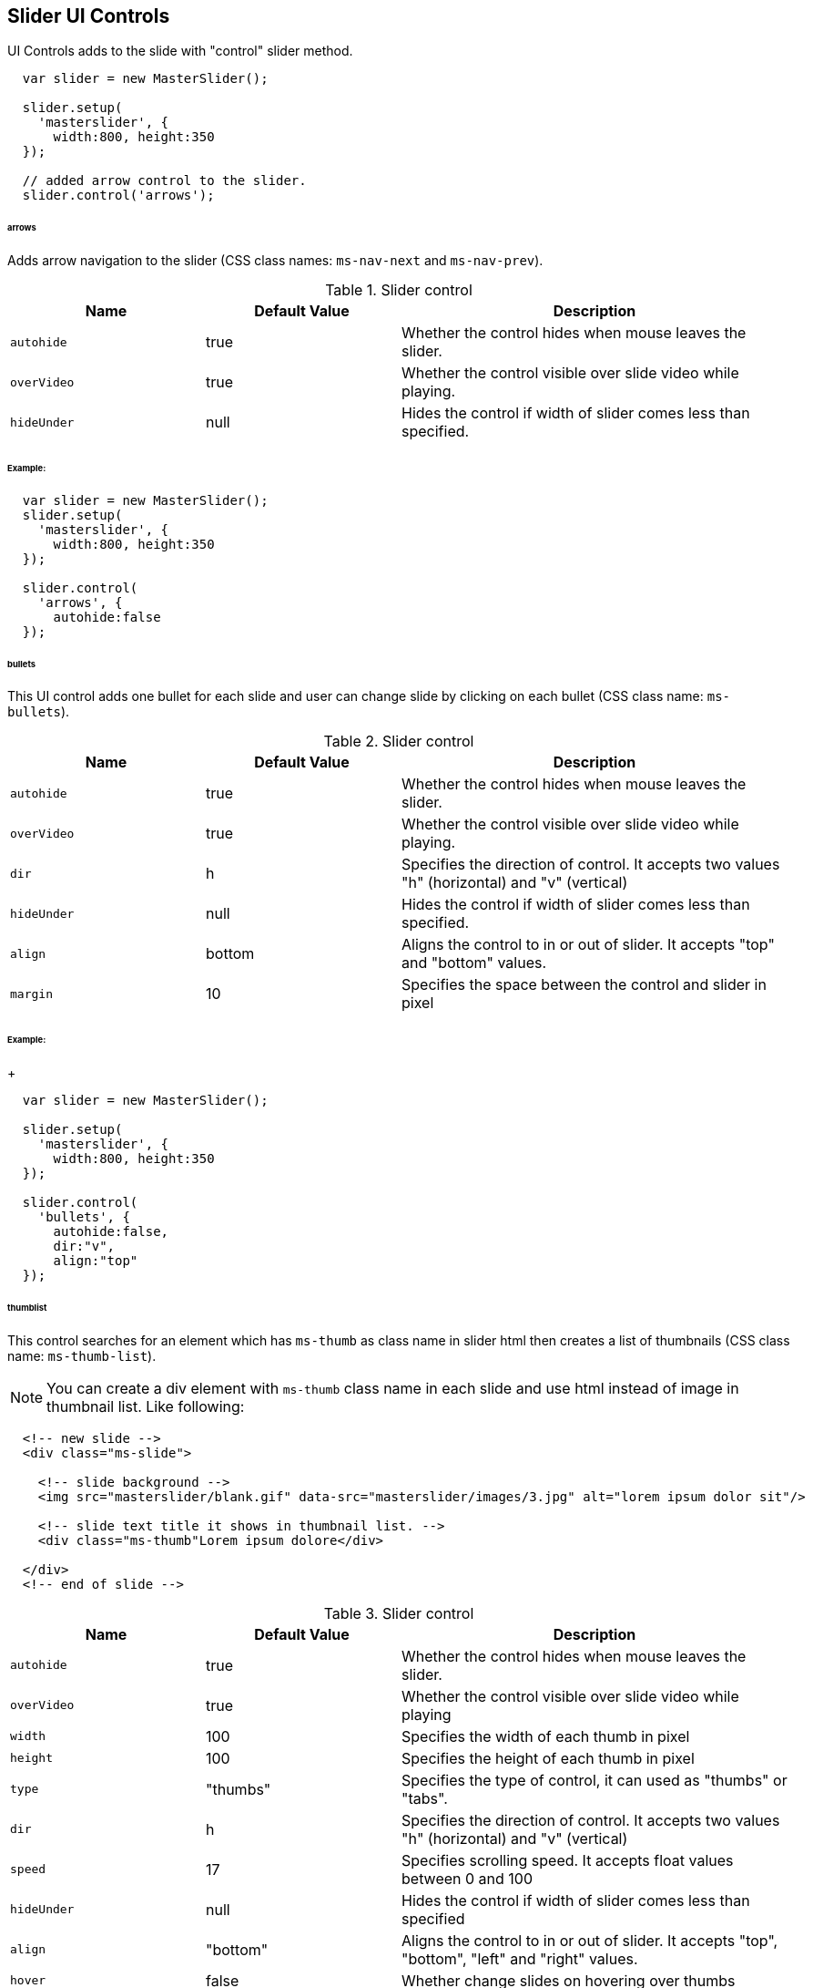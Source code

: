== *Slider UI Controls*

UI Controls adds to the slide with "control" slider method.

[source, js]
----
  var slider = new MasterSlider();

  slider.setup(
    'masterslider', {
      width:800, height:350
  });

  // added arrow control to the slider.
  slider.control('arrows');
----

====== arrows

Adds arrow navigation to the slider (CSS class names: `ms-nav-next` and
`ms-nav-prev`).

.Slider control
[cols="3,3a,6a", subs=+macros, options="header", width="100%", role="rtable mt-3"]
|===
|Name |Default Value |Description

|`autohide`
|true
|Whether the control hides when mouse leaves the slider.

|`overVideo`
|true
|Whether the control visible over slide video while
playing.

|`hideUnder`
|null
|Hides the control if width of slider comes less than
specified.

|===

====== Example:

[source, js]
----
  var slider = new MasterSlider();
  slider.setup(
    'masterslider', {
      width:800, height:350
  });

  slider.control(
    'arrows', {
      autohide:false
  });
----

====== bullets

This UI control adds one bullet for each slide and user can change slide
by clicking on each bullet (CSS class name: `ms-bullets`).

.Slider control
[cols="3,3a,6a", subs=+macros, options="header", width="100%", role="rtable mt-3"]
|===
|Name |Default Value |Description

|`autohide`
|true
|Whether the control hides when mouse leaves the slider.

|`overVideo`
|true
|Whether the control visible over slide video while playing.

|`dir`
|h
|Specifies the direction of control. It accepts two values "h"
(horizontal) and "v" (vertical)

|`hideUnder`
|null
|Hides the control if width of slider comes less than specified.

|`align`
|bottom
|Aligns the control to in or out of slider. It accepts
"top" and "bottom" values.

|`margin`
|10
|Specifies the space between the control and slider in pixel

|===

====== Example:
+
[source, js]
----
  var slider = new MasterSlider();

  slider.setup(
    'masterslider', {
      width:800, height:350
  });

  slider.control(
    'bullets', {
      autohide:false,
      dir:"v",
      align:"top"
  });
----

====== thumblist

This control searches for an element which has `ms-thumb` as class name
in slider html then creates a list of thumbnails (CSS class name:
`ms-thumb-list`).

NOTE: You can create a div element with `ms-thumb` class name in each
slide and use html instead of image in thumbnail list. Like following:

[source, html]
----
  <!-- new slide -->
  <div class="ms-slide">

    <!-- slide background -->
    <img src="masterslider/blank.gif" data-src="masterslider/images/3.jpg" alt="lorem ipsum dolor sit"/>

    <!-- slide text title it shows in thumbnail list. -->
    <div class="ms-thumb"Lorem ipsum dolore</div>

  </div>
  <!-- end of slide -->
----

.Slider control
[cols="3,3a,6a", subs=+macros, options="header", width="100%", role="rtable mt-3"]
|===
|Name |Default Value |Description

|`autohide`
|true
|Whether the control hides when mouse leaves the slider.

|`overVideo`
|true
|Whether the control visible over slide video while playing

|`width`
|100
|Specifies the width of each thumb in pixel

|`height`
|100
|Specifies the height of each thumb in pixel

|`type`
|"thumbs"
|Specifies the type of control, it can used as "thumbs" or "tabs".

|`dir`
|h
|Specifies the direction of control. It accepts two values "h"
(horizontal) and "v" (vertical)

|`speed`
|17
|Specifies scrolling speed. It accepts float values between 0 and 100

|`hideUnder`
|null
|Hides the control if width of slider comes less than specified

|`align`
|"bottom"
|Aligns the control to in or out of slider. It accepts
"top", "bottom", "left" and "right" values.

|`hover`
|false
|Whether change slides on hovering over thumbs

|`arrows`
|false
|Whether add arrows in thumblist

|`inset`
|false
|Whether insert the control inside or outside of slider

|`margin`
|10
|Specifies the space between the control and slider in pixel

|`space`
|10
|Specifies the space between thumbs or tabs

|===

====== Example:

[source, js]
----
  var slider = new MasterSlider();

  slider.setup(
    'masterslider', {
      width:800,
      height:350
  });

  slider.control('bullets');
  slider.control(
    'thumblist', {
      autohide:false,
      dir:"v"
  });
----

====== scrollbar

This UI control adds a scroll bar in slider which moves when each slide
changes (CSS class name: `ms-sbar`).

.Slider control
[cols="3,3a,6a", subs=+macros, options="header", width="100%", role="rtable mt-3"]
|===
|Name |Default Value |Description

|`autohide`
|true
|Whether the control hides when mouse leaves the slider.

|`overVideo`
|true
|Whether the control visible over slide video while playing

|`dir`
|h
|Specifies the direction of control. It accepts two values "h"
(horizontal) and "v" (vertical)

|`color`
|"#3D3D3D"
|Specifies the color scrollbar handle color.

|`width`
|4
|Specifies the width of scrollbar handle in pixel

|`hideUnder`
|null
|Hides the control if width of slider comes less than specified

|`align`
|bottom
|Aligns the control to in or out of slider. It accepts
"top", "bottom", "left" and "right" values.

|`inset`
|false
|Whether insert the control inside or outside of slider

|`margin`
|10
|Specifies the space between the control and slider in pixel

|===

====== Example:

[source, js]
----
  var slider = new MasterSlider();

  slider.setup(
    'masterslider', {
      width:800, height:350
  });

  slider.control(
    'thumblist', {
      autohide:false,
      dir:"v"
    });
  slider.control(
    'scrollbar', {
      dir:"v"
  });
----


====== circletimer

It adds a circle timer into slider. This control only works in modern
browsers (CSS class name: `ms-ctimer`).

.Slider control
[cols="3,3a,6a", subs=+macros, options="header", width="100%", role="rtable mt-3"]
|===
|Name |Default Value |Description

|`autohide`
|true
|Whether the control hides when mouse leaves the slider

|`overVideo`
|true
|Whether the control visible over slide video while playing

|`color`
|"#A2A2A2"
|Specifies the color of circle timer

|`radius`
|4
|Specifies the radius of circle timer in pixels

|`stroke`
|10
|Specifies the stroke of circle timer in pixels

|`hideUnder`
|null
|Hides the control if width of slider comes less than specified

|===

====== Example:

[source, js]
----
  var slider = new MasterSlider();

  slider.setup(
    'masterslider', {
      width:800,
      height:350
  });

  slider.control(
    'thumblist', {
      autohide:false,
      dir:"v"
  });
  slider.control(
    'circletimer', {
      color:"#FFDD00",
      stroke:20
  });
----

====== timebar

It adds a progress bar for timer in slider (CSS class name: `ms-timerbar`).

.Slider control
[cols="3,3a,6a", subs=+macros, options="header", width="100%", role="rtable mt-3"]
|===
|Name |Default Value |Description

|`autohide`
|true
|Whether the control hides when mouse leaves the slider

|`overVideo`
|true
|Whether the control visible over slide video while playing

|`color`
|"#FFFFFF"
|Specifies the color of timebar

|`hideUnder`
|null
|Hides the control if width of slider comes less than specified

|`align`
|bottom
|Aligns the control to in or out of slider. It accepts
"top" and "bottom" values.

|`inset`
|false
|Whether insert the control inside or outside of slider

|`margin`
|0
|Specifies the space between the control and slider in pixel

|===

====== Example:

[source, js]
----
  var slider = new MasterSlider();

  slider.setup(
    'masterslider', {
      width:800,
      height:350
  });

  slider.control('timebar');
----


====== slideinfo

With this control you can specify a HTML value to each slide and slider
will show the value of slide while it selected. This control searches for
an element which has `ms-info` as class name in each slide.

.Slider control
[cols="3,3a,6a", subs=+macros, options="header", width="100%", role="rtable mt-3"]
|===
|Name |Default Value |Description

|`autohide`
|true
|Whether the control hides when mouse leaves the slider

|`overVideo`
|true
|Whether the control visible over slide video while playing

|`insertTo`
|-
|The HTML element that the info will be added in it

|`size`
|100
|Specifies the width or height (based on specified direction)
of slide info container in pixel

|`hideUnder`
|null
|Hides the control if width of slider comes less than specified

|`align`
|"bottom"
|Aligns the control to in or out of slider. It accepts
"top", "bottom", "left" and "right" values

|`inset`
|false
|Whether insert the control inside or outside of slider

|`margin`
|10
|Specifies the space between the control and slider in pixel

|===

====== Example:

[source, js]
----
  var slider = new MasterSlider();

  slider.setup(
    'masterslider', {
      width:800,
      height:350
  });

  slider.control(
    'slideinfo', {
      insertTo:'#info'
  });
----
